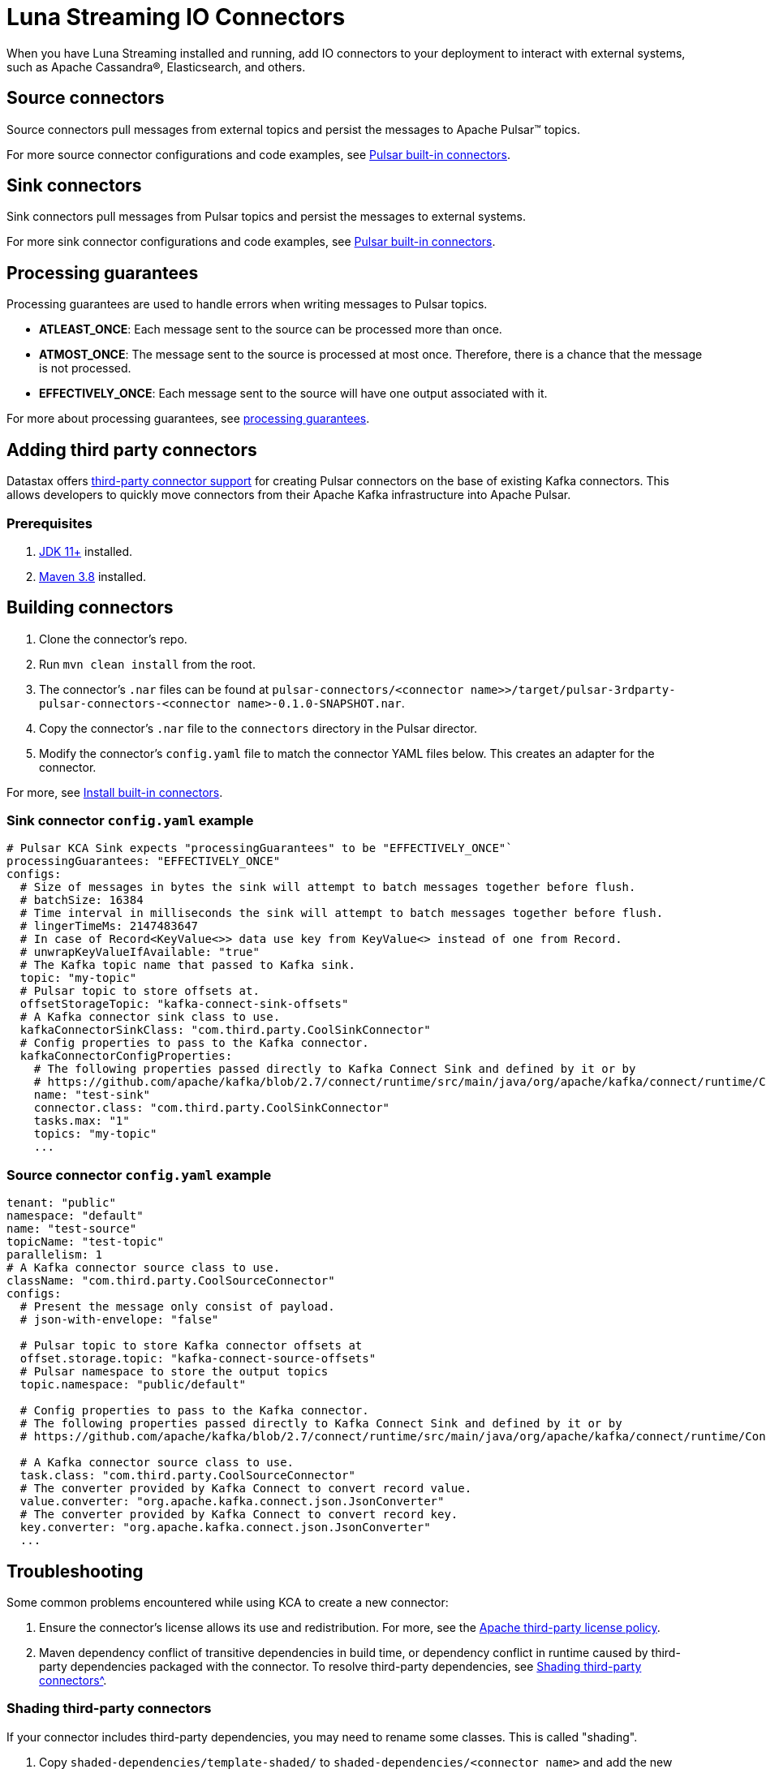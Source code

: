 = Luna Streaming IO Connectors

When you have Luna Streaming installed and running, add IO connectors to your deployment to interact with external systems, such as Apache Cassandra®, Elasticsearch, and others.

== Source connectors

Source connectors pull messages from external topics and persist the messages to Apache Pulsar™ topics.

For more source connector configurations and code examples, see https://pulsar.apache.org/docs/en/io-connectors/#source-connector[Pulsar built-in connectors^].

== Sink connectors

Sink connectors pull messages from Pulsar topics and persist the messages to external systems.

For more sink connector configurations and code examples, see https://pulsar.apache.org/docs/en/io-connectors/#sink-connector[Pulsar built-in connectors^].

== Processing guarantees

Processing guarantees are used to handle errors when writing messages to Pulsar topics.

* *ATLEAST_ONCE*: Each message sent to the source can be processed more than once.
* *ATMOST_ONCE*: The message sent to the source is processed at most once. Therefore, there is a chance that the message is not processed.
* *EFFECTIVELY_ONCE*: Each message sent to the source will have one output associated with it.

For more about processing guarantees, see https://pulsar.apache.org/docs/en/io-overview/#processing-guarantee[processing guarantees^].

== Adding third party connectors

Datastax offers https://github.com/datastax/pulsar-3rdparty-connector[third-party connector support^] for creating Pulsar connectors on the base of existing Kafka connectors. This allows developers to quickly move connectors from their Apache Kafka infrastructure into Apache Pulsar.

=== Prerequisites

. https://www.oracle.com/java/technologies/downloads/[JDK 11+^] installed.

. https://maven.apache.org/download.cgi?Preferred=ftp://ftp.osuosl.org/pub/apache/[Maven 3.8^] installed.

== Building connectors

. Clone the connector's repo. 

. Run `mvn clean install` from the root.

. The connector's `.nar` files can be found at `pulsar-connectors/<connector name>>/target/pulsar-3rdparty-pulsar-connectors-<connector name>-0.1.0-SNAPSHOT.nar`.

. Copy the connector's `.nar` file to the `connectors` directory in the Pulsar director. 

. Modify the connector's `config.yaml` file to match the connector YAML files below. This creates an adapter for the connector. 

For more, see https://pulsar.apache.org/docs/en/standalone/#install-builtin-connectors-optional[Install built-in connectors^].

=== Sink connector `config.yaml` example

[SOURCE, shell]
----
# Pulsar KCA Sink expects "processingGuarantees" to be "EFFECTIVELY_ONCE"`
processingGuarantees: "EFFECTIVELY_ONCE"
configs:
  # Size of messages in bytes the sink will attempt to batch messages together before flush.
  # batchSize: 16384
  # Time interval in milliseconds the sink will attempt to batch messages together before flush.
  # lingerTimeMs: 2147483647
  # In case of Record<KeyValue<>> data use key from KeyValue<> instead of one from Record.
  # unwrapKeyValueIfAvailable: "true"
  # The Kafka topic name that passed to Kafka sink.
  topic: "my-topic"
  # Pulsar topic to store offsets at.
  offsetStorageTopic: "kafka-connect-sink-offsets"
  # A Kafka connector sink class to use.
  kafkaConnectorSinkClass: "com.third.party.CoolSinkConnector"
  # Config properties to pass to the Kafka connector.
  kafkaConnectorConfigProperties:
    # The following properties passed directly to Kafka Connect Sink and defined by it or by
    # https://github.com/apache/kafka/blob/2.7/connect/runtime/src/main/java/org/apache/kafka/connect/runtime/ConnectorConfig.java
    name: "test-sink"
    connector.class: "com.third.party.CoolSinkConnector"
    tasks.max: "1"
    topics: "my-topic"
    ...
----

=== Source connector `config.yaml` example

[SOURCE, shell]
----
tenant: "public"
namespace: "default"
name: "test-source"
topicName: "test-topic"
parallelism: 1
# A Kafka connector source class to use.
className: "com.third.party.CoolSourceConnector"
configs:
  # Present the message only consist of payload.
  # json-with-envelope: "false"

  # Pulsar topic to store Kafka connector offsets at
  offset.storage.topic: "kafka-connect-source-offsets"
  # Pulsar namespace to store the output topics
  topic.namespace: "public/default"
  
  # Config properties to pass to the Kafka connector.
  # The following properties passed directly to Kafka Connect Sink and defined by it or by
  # https://github.com/apache/kafka/blob/2.7/connect/runtime/src/main/java/org/apache/kafka/connect/runtime/ConnectorConfig.java

  # A Kafka connector source class to use.
  task.class: "com.third.party.CoolSourceConnector"
  # The converter provided by Kafka Connect to convert record value.
  value.converter: "org.apache.kafka.connect.json.JsonConverter"
  # The converter provided by Kafka Connect to convert record key.
  key.converter: "org.apache.kafka.connect.json.JsonConverter"
  ...
----

== Troubleshooting

Some common problems encountered while using KCA to create a new connector:

. Ensure the connector's license allows its use and redistribution. For more, see the https://www.apache.org/legal/resolved.html[Apache third-party license policy^].
. Maven dependency conflict of transitive dependencies in build time, or dependency conflict in runtime caused by third-party dependencies packaged with the connector. To resolve third-party dependencies, see xref:io-connectors.adoc#shading[Shading third-party connectors^].

[#shading]
=== Shading third-party connectors

If your connector includes third-party dependencies, you may need to rename some classes. This is called "shading".

. Copy `shaded-dependencies/template-shaded/` to `shaded-dependencies/<connector name>` and add the new module into `shaded-dependencies/pom.xml`.

. Ensure that third-party dependencies are renamed as specified in `shaded-dependencies/<connector name>/pom.xml` 

. Build with `mvn clean install`.

. Copy `pulsar-connectors/template/` to `pulsar-connectors/<connector name>/`.

. Add the new module into `pulsar-connectors/pom.xml`.

. Update the `pulsar-connectors/<connector name>/README.md`.

. Build  with `mvn clean install`. 

. Run `mvn dependency:tree -verbose` to review how Maven auto-resolved potential dependency conflicts. Fix as needed.

For further information on shading and troubleshooting, see the https://github.com/datastax/pulsar-3rdparty-connector[Third party connectors GitHub readme^].

=== Next

Learn more about Pulsar IO connectors https://pulsar.apache.org/docs/en/io-overview/[here^].




